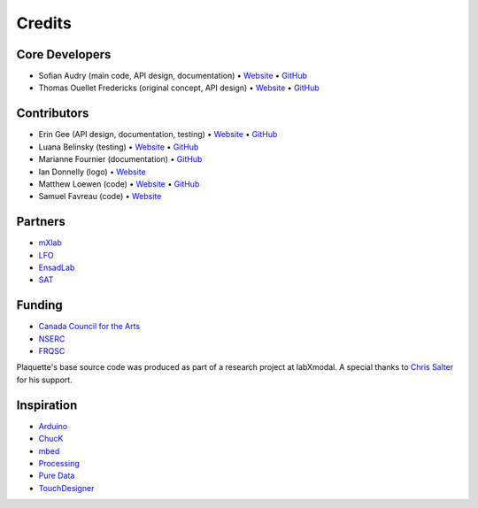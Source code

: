 Credits
=======

Core Developers
---------------

- Sofian Audry (main code, API design, documentation) • `Website <http://sofianaudry.com>`__ • `GitHub <https://github.com/sofian>`__
- Thomas Ouellet Fredericks (original concept, API design) • `Website <http://www.t-o-f.info>`__ • `GitHub <https://github.com/thomasfredericks>`__

Contributors
------------

- Erin Gee (API design, documentation, testing) • `Website <https://www.eringee.net>`__ • `GitHub <https://github.com/eringee>`__
- Luana Belinsky (testing) • `Website <https://www.instagram.com/cadavre_xquis_>`__ • `GitHub <https://github.com/https://github.com/possibly-human>`__
- Marianne Fournier (documentation) • `GitHub <https://github.com/www-mariie_>`__
- Ian Donnelly (logo) • `Website <https://ijdonnelly.com>`__
- Matthew Loewen (code) • `Website <https://www.mloewen.com>`__ • `GitHub <https://github.com/mattdoescode>`__
- Samuel Favreau (code) • `Website <https://samuelfavreau.com>`__

Partners
--------

- `mXlab <http://mxlab.uqam.ca>`__
- `LFO <https://lfo-lab.ca>`__
- `EnsadLab <https://www.ensadlab.fr>`__
- `SAT <https://sat.qc.ca>`__

Funding
-------

- `Canada Council for the Arts <https://canadacouncil.ca>`__
- `NSERC <https://www.nserc-crsng.gc.ca>`__
- `FRQSC <https://frq.gouv.qc.ca/en/society-and-culture>`__

Plaquette's base source code was produced as part of a research project at labXmodal. A special thanks to
`Chris Salter <http://chrissalter.com>`__ for his support.

Inspiration
-----------

- `Arduino <https://arduino.cc>`__
- `ChucK <http://chuck.cs.princeton.edu/>`__
- `mbed <https://www.mbed.com/>`__
- `Processing <https://processing.org/>`__
- `Pure Data <https://puredata.info/>`__
- `TouchDesigner <https://derivative.ca/>`__
